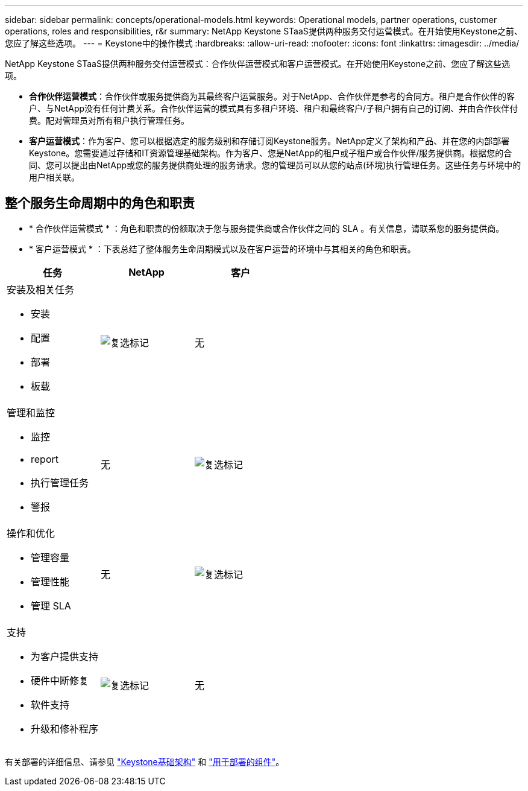---
sidebar: sidebar 
permalink: concepts/operational-models.html 
keywords: Operational models, partner operations, customer operations, roles and responsibilities, r&r 
summary: NetApp Keystone STaaS提供两种服务交付运营模式。在开始使用Keystone之前、您应了解这些选项。 
---
= Keystone中的操作模式
:hardbreaks:
:allow-uri-read: 
:nofooter: 
:icons: font
:linkattrs: 
:imagesdir: ../media/


[role="lead"]
NetApp Keystone STaaS提供两种服务交付运营模式：合作伙伴运营模式和客户运营模式。在开始使用Keystone之前、您应了解这些选项。

* *合作伙伴运营模式*：合作伙伴或服务提供商为其最终客户运营服务。对于NetApp、合作伙伴是参考的合同方。租户是合作伙伴的客户、与NetApp没有任何计费关系。合作伙伴运营的模式具有多租户环境、租户和最终客户/子租户拥有自己的订阅、并由合作伙伴付费。配对管理员对所有租户执行管理任务。
* *客户运营模式*：作为客户、您可以根据选定的服务级别和存储订阅Keystone服务。NetApp定义了架构和产品、并在您的内部部署Keystone。您需要通过存储和IT资源管理基础架构。作为客户、您是NetApp的租户或子租户或合作伙伴/服务提供商。根据您的合同、您可以提出由NetApp或您的服务提供商处理的服务请求。您的管理员可以从您的站点(环境)执行管理任务。这些任务与环境中的用户相关联。




== 整个服务生命周期中的角色和职责

* * 合作伙伴运营模式 * ：角色和职责的份额取决于您与服务提供商或合作伙伴之间的 SLA 。有关信息，请联系您的服务提供商。
* * 客户运营模式 * ：下表总结了整体服务生命周期模式以及在客户运营的环境中与其相关的角色和职责。


|===
| 任务 | NetApp | 客户 


 a| 
安装及相关任务

* 安装
* 配置
* 部署
* 板载

| image:check.png["复选标记"] | 无 


 a| 
管理和监控

* 监控
* report
* 执行管理任务
* 警报

| 无 | image:check.png["复选标记"] 


 a| 
操作和优化

* 管理容量
* 管理性能
* 管理 SLA

| 无 | image:check.png["复选标记"] 


 a| 
支持

* 为客户提供支持
* 硬件中断修复
* 软件支持
* 升级和修补程序

| image:check.png["复选标记"] | 无 
|===
有关部署的详细信息、请参见 link:../concepts/infra.html["Keystone基础架构"] 和 link:..//concepts/components.html["用于部署的组件"]。
